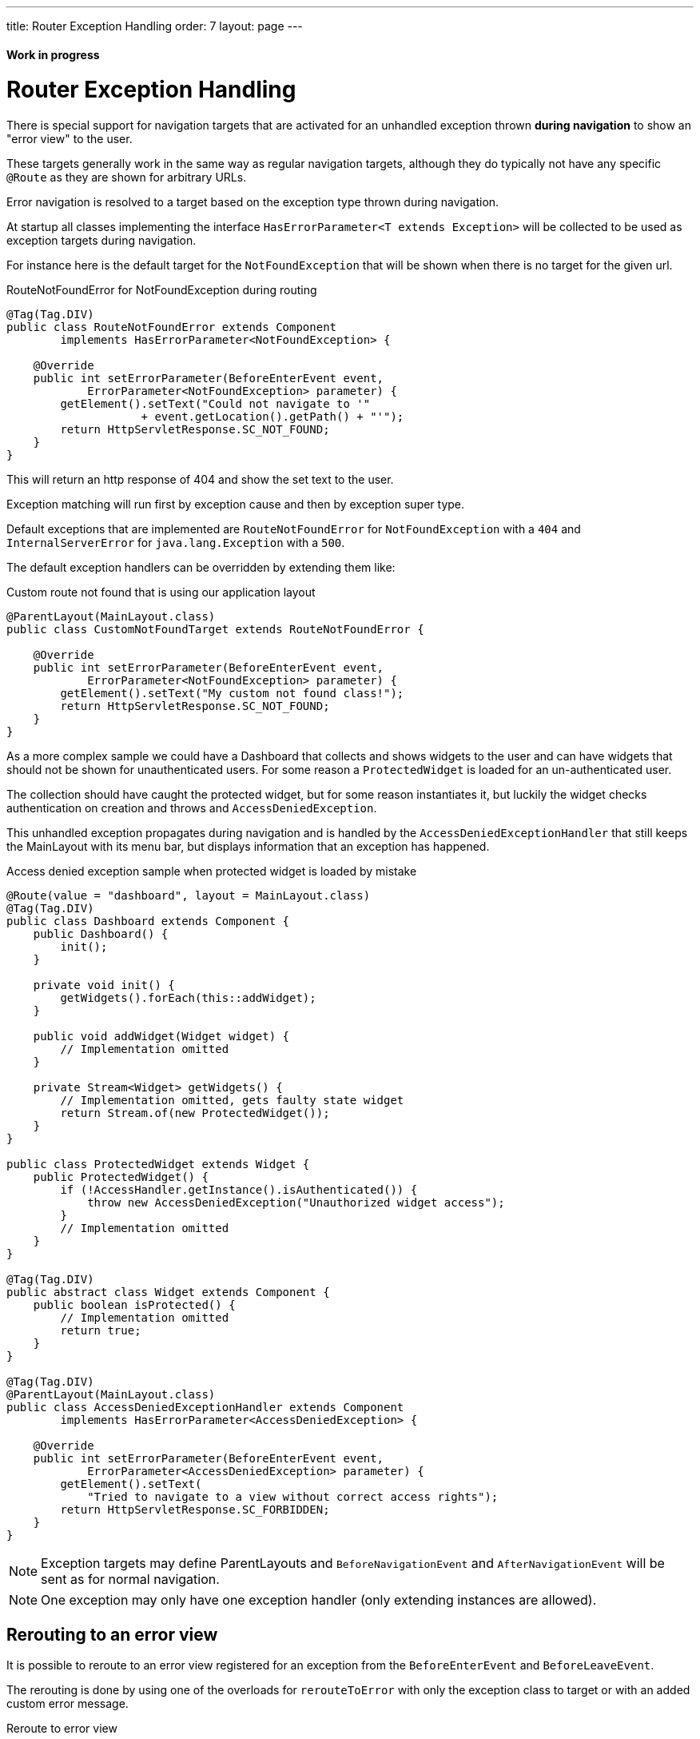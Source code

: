 ---
title: Router Exception Handling
order: 7
layout: page
---

ifdef::env-github[:outfilesuffix: .asciidoc]
==== Work in progress

= Router Exception Handling

There is special support for navigation targets that are activated for an unhandled exception
thrown *during navigation* to show an "error view" to the user.

These targets generally work in the same way as regular navigation targets, although they do typically
not have any specific `@Route` as they are shown for arbitrary URLs.

Error navigation is resolved to a target based on the exception type thrown during navigation.

At startup all classes implementing the interface `HasErrorParameter<T extends Exception>`
will be collected to be used as exception targets during navigation.

For instance here is the default target for the `NotFoundException` that will
be shown when there is no target for the given url.

.RouteNotFoundError for NotFoundException during routing
[source, java]
----
@Tag(Tag.DIV)
public class RouteNotFoundError extends Component
        implements HasErrorParameter<NotFoundException> {

    @Override
    public int setErrorParameter(BeforeEnterEvent event,
            ErrorParameter<NotFoundException> parameter) {
        getElement().setText("Could not navigate to '"
                    + event.getLocation().getPath() + "'");
        return HttpServletResponse.SC_NOT_FOUND;
    }
}
----

This will return an http response of 404 and show the set text to the user.

Exception matching will run first by exception cause and then by exception super type.

Default exceptions that are implemented are `RouteNotFoundError` for `NotFoundException` with a `404`
and `InternalServerError` for `java.lang.Exception` with a `500`.

The default exception handlers can be overridden by extending them like:

.Custom route not found that is using our application layout
[source, java]
----
@ParentLayout(MainLayout.class)
public class CustomNotFoundTarget extends RouteNotFoundError {

    @Override
    public int setErrorParameter(BeforeEnterEvent event,
            ErrorParameter<NotFoundException> parameter) {
        getElement().setText("My custom not found class!");
        return HttpServletResponse.SC_NOT_FOUND;
    }
}
----

As a more complex sample we could have a Dashboard that collects and shows widgets
to the user and can have widgets that should not be shown for unauthenticated users.
For some reason a `ProtectedWidget` is loaded for an un-authenticated user.

The collection should have caught the protected widget, but for some reason
instantiates it, but luckily the widget checks authentication on creation and throws
and `AccessDeniedException`.

This unhandled exception propagates during navigation and is handled by the
`AccessDeniedExceptionHandler` that still keeps the MainLayout with its menu bar,
but displays information that an exception has happened.

.Access denied exception sample when protected widget is loaded by mistake
[source, java]
----
@Route(value = "dashboard", layout = MainLayout.class)
@Tag(Tag.DIV)
public class Dashboard extends Component {
    public Dashboard() {
        init();
    }

    private void init() {
        getWidgets().forEach(this::addWidget);
    }

    public void addWidget(Widget widget) {
        // Implementation omitted
    }

    private Stream<Widget> getWidgets() {
        // Implementation omitted, gets faulty state widget
        return Stream.of(new ProtectedWidget());
    }
}

public class ProtectedWidget extends Widget {
    public ProtectedWidget() {
        if (!AccessHandler.getInstance().isAuthenticated()) {
            throw new AccessDeniedException("Unauthorized widget access");
        }
        // Implementation omitted
    }
}

@Tag(Tag.DIV)
public abstract class Widget extends Component {
    public boolean isProtected() {
        // Implementation omitted
        return true;
    }
}

@Tag(Tag.DIV)
@ParentLayout(MainLayout.class)
public class AccessDeniedExceptionHandler extends Component
        implements HasErrorParameter<AccessDeniedException> {

    @Override
    public int setErrorParameter(BeforeEnterEvent event,
            ErrorParameter<AccessDeniedException> parameter) {
        getElement().setText(
            "Tried to navigate to a view without correct access rights");
        return HttpServletResponse.SC_FORBIDDEN;
    }
}
----

[NOTE]
Exception targets may define ParentLayouts and `BeforeNavigationEvent` and `AfterNavigationEvent`
will be sent as for normal navigation.

[NOTE]
One exception may only have one exception handler (only extending instances are allowed).

== Rerouting to an error view

It is possible to reroute to an error view registered for an exception from the `BeforeEnterEvent` and `BeforeLeaveEvent`.

The rerouting is done by using one of the overloads for `rerouteToError` with only the
exception class to target or with an added custom error message.

.Reroute to error view
[source, java]
----
public class AuthenticationHandler implements BeforeEnterObserver {
    @Override
    public void beforeEnter(BeforeEnterEvent event) {
        Class<?> target = event.getNavigationTarget();
        if (!currentUserMayEnter(target)) {
            event.rerouteToError(AccessDeniedException.class);
        }
    }

    private boolean currentUserMayEnter(Class<?> target) {
        // implementation omitted
        return false;
    }
}
----

[NOTE]
In cases where the rerouting method catches an exception and there is a need to add a custom
message it is possible to use the `rerouteToError(Exception, String)` method to set a custom message.

.Blog sample error view with a custom message
[source, java]
----
@Tag(Tag.DIV)
public class BlogPost extends Component implements HasUrlParameter<Long> {

    @Override
    public void setParameter(BeforeEvent event, Long parameter) {
        removeAll();

        Optional<BlogRecord> record = getRecord(parameter);

        if (!record.isPresent()) {
            event.rerouteToError(IllegalArgumentException.class,
                    getTranslation("blog.post.not.found",
                            event.getLocation().getPath()));
        } else {
            displayRecord(record.get());
        }
    }

    private void removeAll() {
        // NO-OP
    }

    private void displayRecord(BlogRecord record) {
        // NO-OP
    }

    public Optional<BlogRecord> getRecord(Long id) {
        // Implementation omitted
        return Optional.empty();
    }
}

@Tag(Tag.DIV)
public class FaultyBlogPostHandler extends Component
        implements HasErrorParameter<IllegalArgumentException> {

    @Override
    public int setErrorParameter(BeforeEnterEvent event,
            ErrorParameter<IllegalArgumentException> parameter) {
        Label message = new Label(parameter.getCustomMessage());
        getElement().appendChild(message.getElement());

        return HttpServletResponse.SC_NOT_FOUND;
    }
}
----
